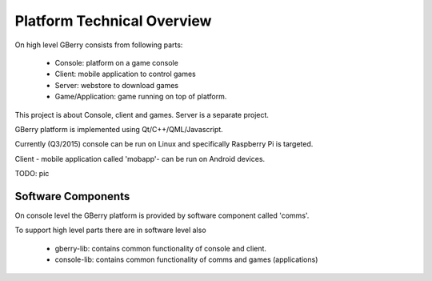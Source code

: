 Platform Technical Overview
===========================

On high level GBerry consists from following parts:

 * Console: platform on a game console
 * Client: mobile application to control games
 * Server: webstore to download games
 * Game/Application: game running on top of platform.
 
This project is about Console, client and games. Server is a separate project.

GBerry platform is implemented using Qt/C++/QML/Javascript.

Currently (Q3/2015) console can be run on Linux and specifically Raspberry Pi
is targeted.

Client - mobile application called 'mobapp'- can be run on Android devices.


TODO: pic


Software Components
-------------------

On console level the GBerry platform is provided by software component called
'comms'.

To support high level parts there are in software level also

 * gberry-lib: contains common functionality of console and client.
 * console-lib: contains common functionality of comms and games (applications)
 